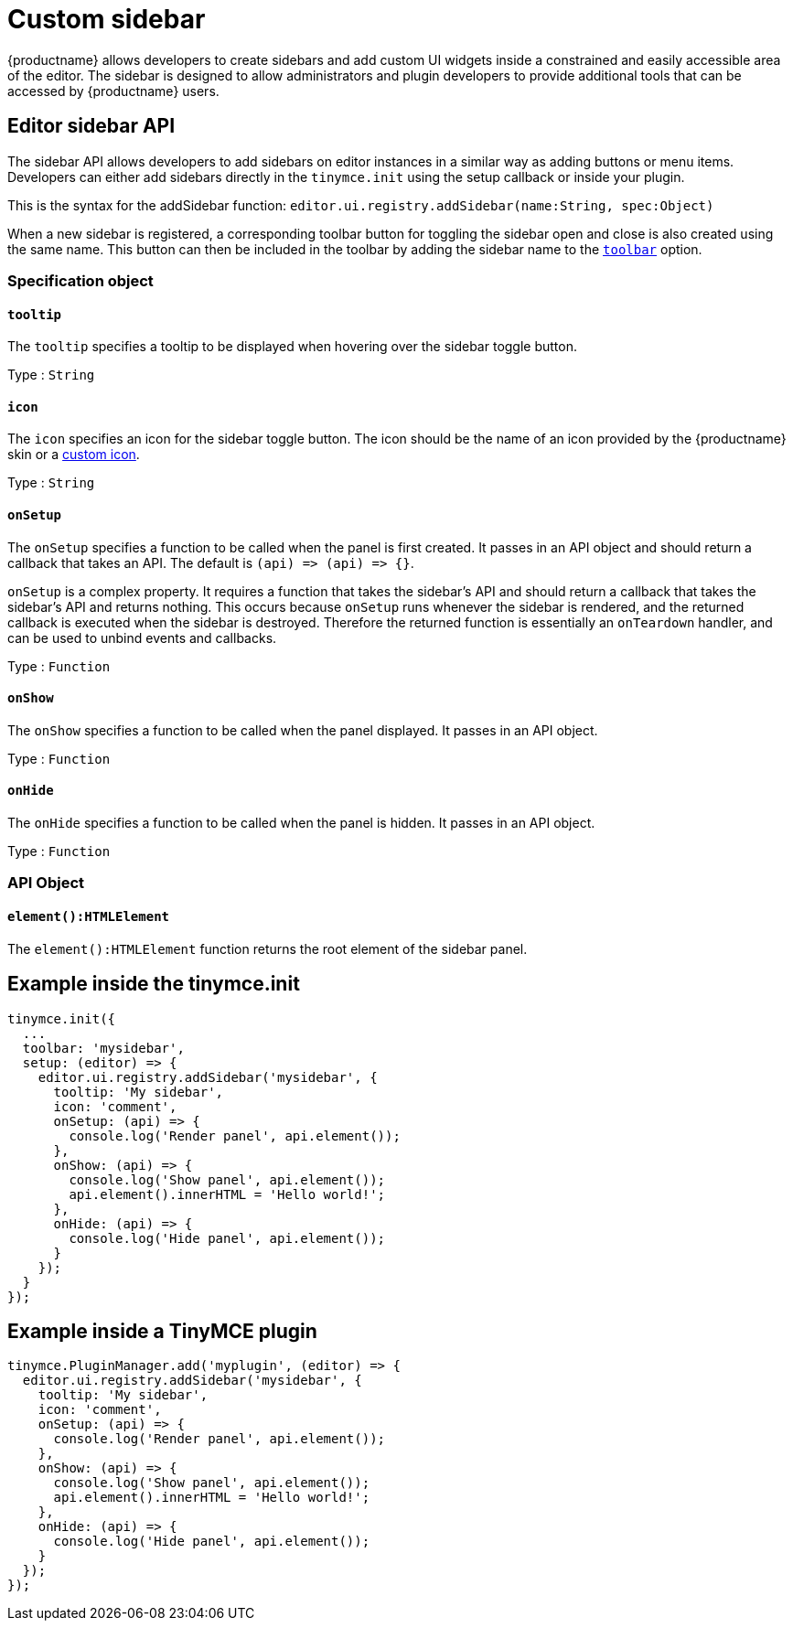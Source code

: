 = Custom sidebar
:navtitle: Sidebars
:description_short: Introducing sidebar panel creation.
:description: A short introduction to creating sidebars.
:keywords: sidebar

{productname} allows developers to create sidebars and add custom UI widgets inside a constrained and easily accessible area of the editor. The sidebar is designed to allow administrators and plugin developers to provide additional tools that can be accessed by {productname} users.

== Editor sidebar API

The sidebar API allows developers to add sidebars on editor instances in a similar way as adding buttons or menu items. Developers can either add sidebars directly in the `+tinymce.init+` using the setup callback or inside your plugin.

This is the syntax for the addSidebar function: `+editor.ui.registry.addSidebar(name:String, spec:Object)+`

When a new sidebar is registered, a corresponding toolbar button for toggling the sidebar open and close is also created using the same name. This button can then be included in the toolbar by adding the sidebar name to the xref:toolbar-configuration-options.adoc#toolbar[`+toolbar+`] option.

=== Specification object

[[tooltip]]
==== `+tooltip+`

The `+tooltip+` specifies a tooltip to be displayed when hovering over the sidebar toggle button.

Type : `+String+`

[[icon]]
==== `+icon+`

The `+icon+` specifies an icon for the sidebar toggle button. The icon should be the name of an icon provided by the {productname} skin or a xref:apis/tinymce.editor.ui.registry.adoc#addIcon[custom icon].

Type : `+String+`

[[onSetup]]
==== `+onSetup+`

The `+onSetup+` specifies a function to be called when the panel is first created. It passes in an API object and should return a callback that takes an API. The default is `+(api) => (api) => {}+`.

`+onSetup+` is a complex property. It requires a function that takes the sidebar’s API and should return a callback that takes the sidebar's API and returns nothing. This occurs because `+onSetup+` runs whenever the sidebar is rendered, and the returned callback is executed when the sidebar is destroyed. Therefore the returned function is essentially an `+onTeardown+` handler, and can be used to unbind events and callbacks.

Type : `+Function+`

[[onShow]]
==== `+onShow+`

The `+onShow+` specifies a function to be called when the panel displayed. It passes in an API object.

Type : `+Function+`

[[onHide]]
==== `+onHide+`

The `+onHide+` specifies a function to be called when the panel is hidden. It passes in an API object.

Type : `+Function+`

=== API Object

[[element]]
==== `+element():HTMLElement+`

The `+element():HTMLElement+` function returns the root element of the sidebar panel.

[[example-inside-the-tinymceinit]]
== Example inside the tinymce.init

[source,js]
----
tinymce.init({
  ...
  toolbar: 'mysidebar',
  setup: (editor) => {
    editor.ui.registry.addSidebar('mysidebar', {
      tooltip: 'My sidebar',
      icon: 'comment',
      onSetup: (api) => {
        console.log('Render panel', api.element());
      },
      onShow: (api) => {
        console.log('Show panel', api.element());
        api.element().innerHTML = 'Hello world!';
      },
      onHide: (api) => {
        console.log('Hide panel', api.element());
      }
    });
  }
});
----

== Example inside a TinyMCE plugin

[source,js]
----
tinymce.PluginManager.add('myplugin', (editor) => {
  editor.ui.registry.addSidebar('mysidebar', {
    tooltip: 'My sidebar',
    icon: 'comment',
    onSetup: (api) => {
      console.log('Render panel', api.element());
    },
    onShow: (api) => {
      console.log('Show panel', api.element());
      api.element().innerHTML = 'Hello world!';
    },
    onHide: (api) => {
      console.log('Hide panel', api.element());
    }
  });
});
----
